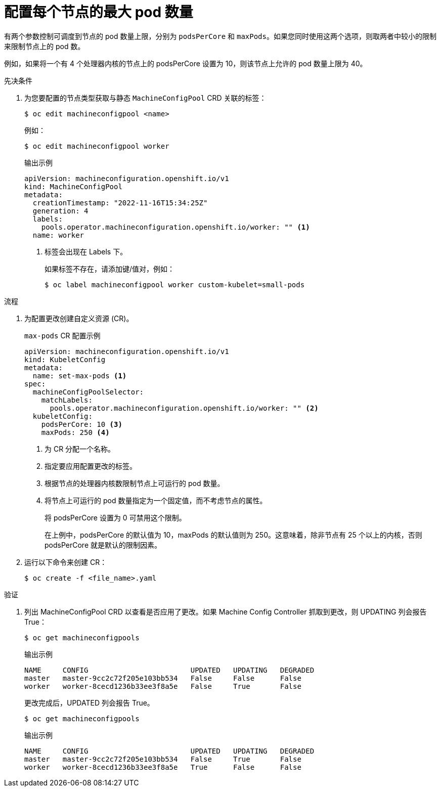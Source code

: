 // Module included in the following assemblies:
//
// * nodes/nodes-nodes-managing-max-pods.adoc
// * post_installation_configuration/node-tasks.adoc

:_content-type: PROCEDURE
[id="nodes-nodes-managing-max-pods-about_{context}"]
= 配置每个节点的最大 pod 数量

有两个参数控制可调度到节点的 pod 数量上限，分别为 `podsPerCore` 和 `maxPods`。如果您同时使用这两个选项，则取两者中较小的限制来限制节点上的 pod 数。

例如，如果将一个有 4 个处理器内核的节点上的 podsPerCore 设置为 10，则该节点上允许的 pod 数量上限为 40。

.先决条件

. 为您要配置的节点类型获取与静态 `MachineConfigPool` CRD 关联的标签：
+
[source,terminal]
----
$ oc edit machineconfigpool <name>
----
+
例如：
+
[source,terminal]
----
$ oc edit machineconfigpool worker
----
+
.输出示例
[source,yaml]
----
apiVersion: machineconfiguration.openshift.io/v1
kind: MachineConfigPool
metadata:
  creationTimestamp: "2022-11-16T15:34:25Z"
  generation: 4
  labels:
    pools.operator.machineconfiguration.openshift.io/worker: "" <1>
  name: worker
----
<1> 标签会出现在 Labels 下。
+
[提示]
====
如果标签不存在，请添加键/值对，例如：

----
$ oc label machineconfigpool worker custom-kubelet=small-pods
----
====

.流程

. 为配置更改创建自定义资源 (CR)。
+
.`max-pods` CR 配置示例
[source,yaml]
----
apiVersion: machineconfiguration.openshift.io/v1
kind: KubeletConfig
metadata:
  name: set-max-pods <1>
spec:
  machineConfigPoolSelector:
    matchLabels:
      pools.operator.machineconfiguration.openshift.io/worker: "" <2>
  kubeletConfig:
    podsPerCore: 10 <3>
    maxPods: 250 <4>
----
<1> 为 CR 分配一个名称。
<2> 指定要应用配置更改的标签。
<3> 根据节点的处理器内核数限制节点上可运行的 pod 数量。
<4> 将节点上可运行的 pod 数量指定为一个固定值，而不考虑节点的属性。
+
[注意]
====
将 podsPerCore 设置为 0 可禁用这个限制。
====
+
在上例中，podsPerCore 的默认值为 10，maxPods 的默认值则为 250。这意味着，除非节点有 25 个以上的内核，否则 podsPerCore 就是默认的限制因素。

. 运行以下命令来创建 CR：
+
[source,terminal]
----
$ oc create -f <file_name>.yaml
----

.验证

. 列出 MachineConfigPool CRD 以查看是否应用了更改。如果 Machine Config Controller 抓取到更改，则 UPDATING 列会报告 True：
+
[source,terminal]
----
$ oc get machineconfigpools
----
+
.输出示例
[source,terminal]
----
NAME     CONFIG                        UPDATED   UPDATING   DEGRADED
master   master-9cc2c72f205e103bb534   False     False      False
worker   worker-8cecd1236b33ee3f8a5e   False     True       False
----
+
更改完成后，UPDATED 列会报告 True。
+
[source,terminal]
----
$ oc get machineconfigpools
----
+
.输出示例
[source,terminal]
----
NAME     CONFIG                        UPDATED   UPDATING   DEGRADED
master   master-9cc2c72f205e103bb534   False     True       False
worker   worker-8cecd1236b33ee3f8a5e   True      False      False
----
